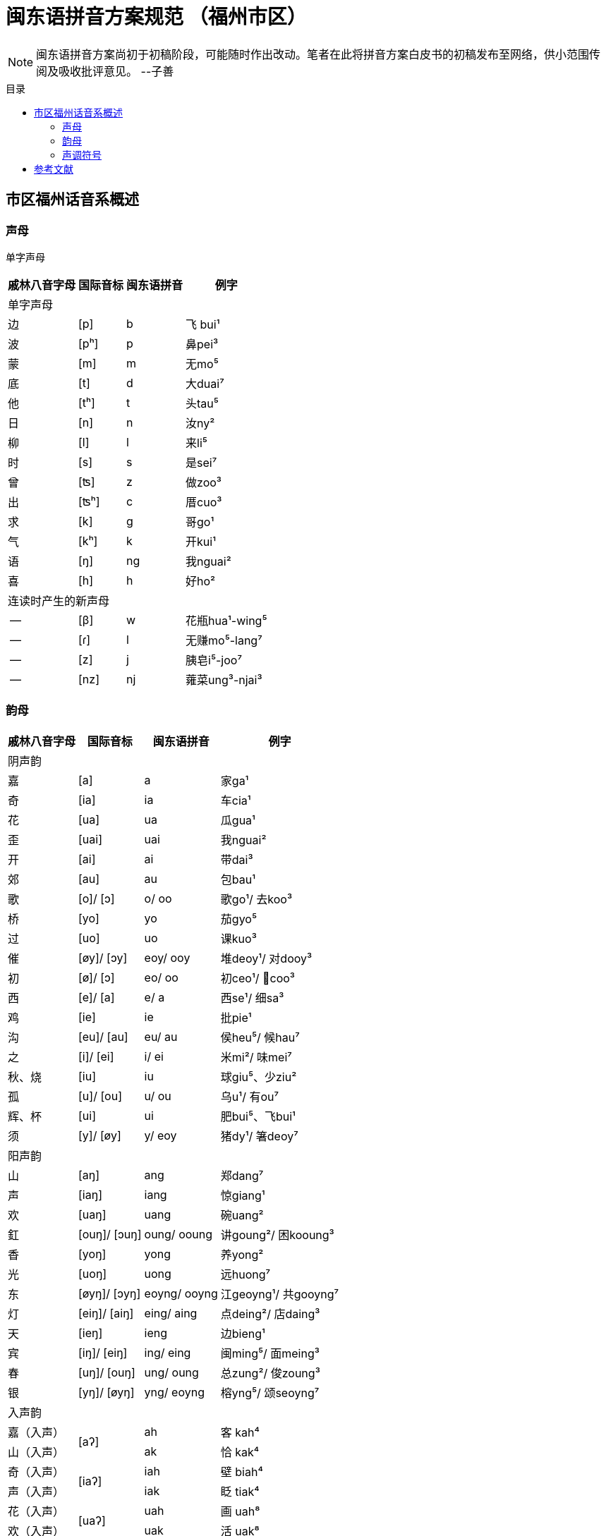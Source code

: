 = 闽东语拼音方案规范 （福州市区）
:toc:
:toc-placement!:
:toc-title: 目录

|===

|===

NOTE: 闽东语拼音方案尚初于初稿阶段，可能随时作出改动。笔者在此将拼音方案白皮书的初稿发布至网络，供小范围传阅及吸收批评意见。 
--子善

toc::[]

== 市区福州话音系概述

=== 声母

单字声母

[options="header,footer,autowidth"]
|===
| 戚林八音字母 | 国际音标 | 闽东语拼音 | 例字
4+| 单字声母
| 边 | [p] | b | 飞 bui¹
| 波 | [pʰ] | p | 鼻pei³
| 蒙 | [m] | m | 无mo⁵
| 底 | [t] | d | 大duai⁷
| 他 | [tʰ] | t | 头tau⁵
| 日 | [n] | n | 汝ny²
| 柳 | [l] | l | 来li⁵
| 时 | [s] | s | 是sei⁷
| 曾 | [ʦ] | z | 做zoo³
| 出 | [ʦʰ] | c | 厝cuo³
| 求 | [k] | g | 哥ɡo¹
| 气 | [kʰ] | k | 开kui¹
| 语 | [ŋ] | ng | 我nguai²
| 喜 | [h] | h | 好ho²
4+| 连读时产生的新声母
| -- | [β] | w | 花瓶hua¹-wing⁵
| -- | [ɾ] | l | 无赚mo⁵-lang⁷
| -- | [z] | j | 胰皂i⁵-joo⁷
| -- | [nz] | nj | 蕹菜ung³-njai³
|===
=== 韵母
[options="header,footer,autowidth"]
|===
| 戚林八音字母 | 国际音标 | 闽东语拼音 | 例字
4+| 阴声韵
| 嘉 | [a] | a | 家ga¹
| 奇 | [ia] | ia | 车cia¹
| 花 | [ua] | ua | 瓜gua¹
| 歪 | [uai] | uai | 我nguai²
| 开 | [ai] | ai | 带dai³
| 郊 | [au] | au | 包bau¹
| 歌 | [o]/ [ɔ] | o/ oo | 歌go¹/ 去koo³
| 桥 | [yo] | yo  | 茄gyo⁵
| 过 | [uo] | uo | 课kuo³
| 催 | [øy]/ [ɔy] | eoy/ ooy  | 堆deoy¹/ 对dooy³
| 初 | [ø]/ [ɔ] | eo/ oo | 初ceo¹/ 𢯽coo³
| 西 | [e]/ [a] | e/ a | 西se¹/ 细sa³
| 鸡 | [ie] | ie | 批pie¹
| 沟 | [eu]/ [au] | eu/ au | 侯heu⁵/ 候hau⁷
| 之 | [i]/ [ei] | i/ ei | 米mi²/ 味mei⁷
| 秋、烧 | [iu] | iu | 球giu⁵、少ziu²
| 孤 | [u]/ [ou] | u/ ou | 乌u¹/ 有ou⁷
| 辉、杯 | [ui] | ui | 肥bui⁵、飞bui¹
| 须 | [y]/ [øy] | y/ eoy | 猪dy¹/ 箸deoy⁷
4+| 阳声韵
| 山 | [aŋ] | ang | 郑dang⁷
| 声 | [iaŋ] | iang | 惊giang¹
| 欢 | [uaŋ] | uang | 碗uang²
| 釭 | [ouŋ]/ [ɔuŋ] | oung/ ooung | 讲ɡoung²/ 困kooung³
| 香 | [yoŋ] | yong  | 养yong²
| 光 | [uoŋ] | uong | 远huong⁷
| 东 | [øyŋ]/ [ɔyŋ] | eoyng/ ooyng | 江geoyng¹/ 共gooyng⁷
| 灯 | [eiŋ]/ [aiŋ] | eing/ aing | 点deing²/ 店daing³
| 天 | [ieŋ] | ieng | 边bieng¹
| 宾 | [iŋ]/ [eiŋ] | ing/ eing | 闽ming⁵/ 面meing³
| 春 | [uŋ]/ [ouŋ] | ung/ oung | 总zung²/ 俊zoung³
| 银 | [yŋ]/ [øyŋ] | yng/ eoyng | 榕yng⁵/ 颂seoyng⁷
4+| 入声韵
| 嘉（入声） .2+| [aʔ]  | ah  | 客 kah⁴
| 山（入声）            | ak  | 恰 kak⁴
| 奇（入声） .2+| [iaʔ] | iah | 壁 biah⁴
| 声（入声）            | iak | 眨 tiak⁴
| 花（入声） .2+| [uaʔ] | uah | 画 uah⁸
| 欢（入声）            | uak | 活 uak⁸
| 歌（入声）    | [oʔ]/[ɔʔ] | oh/ooh | 学 oh⁸/ 臒 ooh⁴
| 釭（入声）    | [ouʔ]/[ɔuʔ] | ouk/oouk | 滑 gouk⁸ / 骨 goouk⁴
| 桥（入声） .2+| [yoʔ] | yoh | 药 yoh⁸
| 香（入声）            | yok | 弱 yok⁸
| 过（入声） .2+| [uoʔ] | uoh | 沃 uoh⁴
| 光（入声）            | uok | 越 uok⁸
| 初（入声）    | [øʔ]  | eoh | 嗝 geoh⁴
| 东（入声）    | [øyʔ]/[ɔyʔ] | eoyk/ooyk | 读 teoyk⁸ / 触 dooyk⁴
| 西（入声）    | [eʔ] | eh	| 渍 zeh⁸
| 灯（入声）    | [eiʔ]/[aiʔ]  | eik/aik | 特 deik⁸ / 得 daik⁴
| 鸡（入声） .2+| [ieʔ] | ieh | 乜 mieh⁴
| 声（入声）            | iek | 铁 tiek⁴
| 之（入声） .2+| [iʔ]/[eiʔ]  | ih/ eih | 挃 dih⁸/ 㲺 ceih⁴
| 宾（入声）                  | ik/ eik	| 习sik⁸/ 式 seik⁴
| 孤（入声） .2+| [uʔ]/ [ouʔ] | uh/ ouh | 𠠔tuh⁸/ 𢬳 touh⁴
| 春（入声）                  | uk/ ouk	| 独duk⁸/ 涿 douk⁴
| 须（入声） .2+| [yʔ]/ [øyʔ] | yh/ eoyh | 无字 / 喐 eoyh⁴
| 银（入声）                  | yk/ eoyk | 熟 syk⁸/ 肃 seoyk⁴
4+|
|===


=== 声调符号

== 参考文献

* 《戚林八音校注》
* 《闽语入门》
* 《福州市志·方言志》
* 《福州方言研究》
* 《19世纪以来的福州方言》
* 《福州方言的结构与演变》
